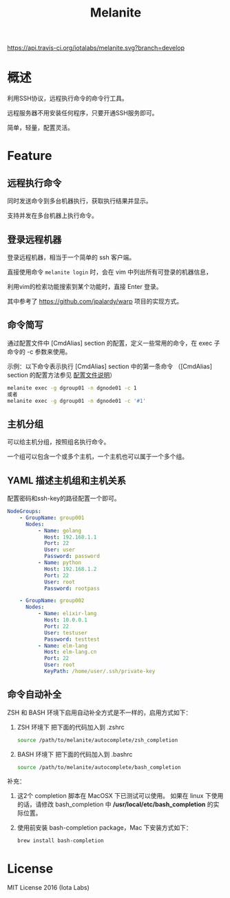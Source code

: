 #+STARTUP: showall
#+OPTIONS: toc:t
#+OPTIONS: num:t
#+OPTIONS: html-postamble:nil
#+LANGUAGE: zh-CN
#+OPTIONS:   ^:{}
#+TITLE: Melanite

[[https://travis-ci.org/iotalabs/melanite][https://api.travis-ci.org/iotalabs/melanite.svg?branch=develop]]

* 概述
利用SSH协议，远程执行命令的命令行工具。

远程服务器不用安装任何程序，只要开通SSH服务即可。

简单，轻量，配置灵活。

* Feature

** 远程执行命令
同时发送命令到多台机器执行，获取执行结果并显示。

支持并发在多台机器上执行命令。

** 登录远程机器
登录远程机器，相当于一个简单的 ssh 客户端。

直接使用命令 ~melanite login~ 时，会在 vim 中列出所有可登录的机器信息，

利用vim的检索功能搜索到某个功能时，直接 Enter 登录。

其中参考了 https://github.com/jpalardy/warp 项目的实现方式。

** 命令简写
通过配置文件中 [CmdAlias] section 的配置，定义一些常用的命令，在 exec 子命令的 -c 参数来使用。

示例：以下命令表示执行 [CmdAlias] section 中的第一条命令 （[CmdAlias] section 的配置方法参见 [[file:INSTALL.zh_CN.org::%E9%85%8D%E7%BD%AE%E6%96%87%E4%BB%B6%E8%AF%B4%E6%98%8E][配置文件说明]]）
#+BEGIN_SRC sh
melanite exec -g dgroup01 -n dgnode01 -c 1
或者
melanite exec -g dgroup01 -n dgnode01 -c '#1'
#+END_SRC

** 主机分组
可以给主机分组，按照组名执行命令。

一个组可以包含一个或多个主机，一个主机也可以属于一个多个组。

** YAML 描述主机组和主机关系
   配置密码和ssh-key的路径配置一个即可。
#+BEGIN_SRC yaml
NodeGroups:
    - GroupName: group001
      Nodes:
          - Name: golang
            Host: 192.168.1.1
            Port: 22
            User: user
            Password: password
          - Name: python
            Host: 192.168.1.2
            Port: 22
            User: root
            Password: rootpass

    - GroupName: group002
      Nodes:
          - Name: elixir-lang
            Host: 10.0.0.1
            Port: 22
            User: testuser
            Password: testtest
          - Name: elm-lang
            Host: elm-lang.cn
            Port: 22
            User: root
            KeyPath: /home/user/.ssh/private-key
#+END_SRC

** 命令自动补全
   ZSH 和 BASH 环境下启用自动补全方式是不一样的，启用方式如下：

1. ZSH 环境下
   把下面的代码加入到 .zshrc
   #+BEGIN_SRC sh
   source /path/to/melanite/autocomplete/zsh_completion
   #+END_SRC
 
2. BASH 环境下
   把下面的代码加入到 .bashrc
   #+BEGIN_SRC sh
   source /path/to/melanite/autocomplete/bash_completion
   #+END_SRC

补充：
1. 这2个 completion 脚本在 MacOSX 下已测试可以使用。
   如果在 linux 下使用的话，请修改 bash_completion 中 */usr/local/etc/bash_completion* 的实际位置。
 
2. 使用前安装 bash-completion package，Mac 下安装方式如下：
   #+BEGIN_SRC sh
   brew install bash-completion
   #+END_SRC

* License
MIT License 2016 (Iota Labs)

